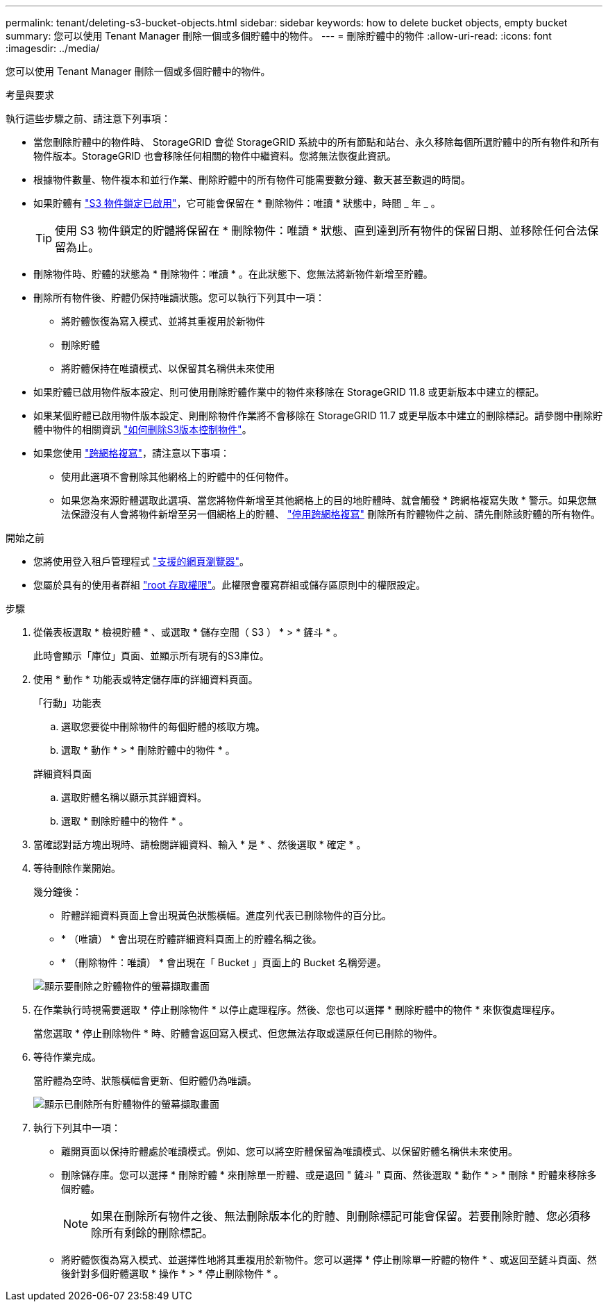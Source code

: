 ---
permalink: tenant/deleting-s3-bucket-objects.html 
sidebar: sidebar 
keywords: how to delete bucket objects, empty bucket 
summary: 您可以使用 Tenant Manager 刪除一個或多個貯體中的物件。 
---
= 刪除貯體中的物件
:allow-uri-read: 
:icons: font
:imagesdir: ../media/


[role="lead"]
您可以使用 Tenant Manager 刪除一個或多個貯體中的物件。

.考量與要求
執行這些步驟之前、請注意下列事項：

* 當您刪除貯體中的物件時、 StorageGRID 會從 StorageGRID 系統中的所有節點和站台、永久移除每個所選貯體中的所有物件和所有物件版本。StorageGRID 也會移除任何相關的物件中繼資料。您將無法恢復此資訊。
* 根據物件數量、物件複本和並行作業、刪除貯體中的所有物件可能需要數分鐘、數天甚至數週的時間。
* 如果貯體有 link:using-s3-object-lock.html["S3 物件鎖定已啟用"]，它可能會保留在 * 刪除物件：唯讀 * 狀態中，時間 _ 年 _ 。
+

TIP: 使用 S3 物件鎖定的貯體將保留在 * 刪除物件：唯讀 * 狀態、直到達到所有物件的保留日期、並移除任何合法保留為止。

* 刪除物件時、貯體的狀態為 * 刪除物件：唯讀 * 。在此狀態下、您無法將新物件新增至貯體。
* 刪除所有物件後、貯體仍保持唯讀狀態。您可以執行下列其中一項：
+
** 將貯體恢復為寫入模式、並將其重複用於新物件
** 刪除貯體
** 將貯體保持在唯讀模式、以保留其名稱供未來使用


* 如果貯體已啟用物件版本設定、則可使用刪除貯體作業中的物件來移除在 StorageGRID 11.8 或更新版本中建立的標記。
* 如果某個貯體已啟用物件版本設定、則刪除物件作業將不會移除在 StorageGRID 11.7 或更早版本中建立的刪除標記。請參閱中刪除貯體中物件的相關資訊 link:../ilm/how-objects-are-deleted.html#delete-s3-versioned-objects["如何刪除S3版本控制物件"]。
* 如果您使用 link:grid-federation-manage-cross-grid-replication.html["跨網格複寫"]，請注意以下事項：
+
** 使用此選項不會刪除其他網格上的貯體中的任何物件。
** 如果您為來源貯體選取此選項、當您將物件新增至其他網格上的目的地貯體時、就會觸發 * 跨網格複寫失敗 * 警示。如果您無法保證沒有人會將物件新增至另一個網格上的貯體、 link:../tenant/grid-federation-manage-cross-grid-replication.html["停用跨網格複寫"] 刪除所有貯體物件之前、請先刪除該貯體的所有物件。




.開始之前
* 您將使用登入租戶管理程式 link:../admin/web-browser-requirements.html["支援的網頁瀏覽器"]。
* 您屬於具有的使用者群組 link:tenant-management-permissions.html["root 存取權限"]。此權限會覆寫群組或儲存區原則中的權限設定。


.步驟
. 從儀表板選取 * 檢視貯體 * 、或選取 * 儲存空間（ S3 ） * > * 鏟斗 * 。
+
此時會顯示「庫位」頁面、並顯示所有現有的S3庫位。

. 使用 * 動作 * 功能表或特定儲存庫的詳細資料頁面。
+
[role="tabbed-block"]
====
.「行動」功能表
--
.. 選取您要從中刪除物件的每個貯體的核取方塊。
.. 選取 * 動作 * > * 刪除貯體中的物件 * 。


--
.詳細資料頁面
--
.. 選取貯體名稱以顯示其詳細資料。
.. 選取 * 刪除貯體中的物件 * 。


--
====
. 當確認對話方塊出現時、請檢閱詳細資料、輸入 * 是 * 、然後選取 * 確定 * 。
. 等待刪除作業開始。
+
幾分鐘後：

+
** 貯體詳細資料頁面上會出現黃色狀態橫幅。進度列代表已刪除物件的百分比。
** * （唯讀） * 會出現在貯體詳細資料頁面上的貯體名稱之後。
** * （刪除物件：唯讀） * 會出現在「 Bucket 」頁面上的 Bucket 名稱旁邊。


+
image::../media/delete-bucket-objects-in-progress.png[顯示要刪除之貯體物件的螢幕擷取畫面]

. 在作業執行時視需要選取 * 停止刪除物件 * 以停止處理程序。然後、您也可以選擇 * 刪除貯體中的物件 * 來恢復處理程序。
+
當您選取 * 停止刪除物件 * 時、貯體會返回寫入模式、但您無法存取或還原任何已刪除的物件。

. 等待作業完成。
+
當貯體為空時、狀態橫幅會更新、但貯體仍為唯讀。

+
image::../media/delete-bucket-objects-complete.png[顯示已刪除所有貯體物件的螢幕擷取畫面]

. 執行下列其中一項：
+
** 離開頁面以保持貯體處於唯讀模式。例如、您可以將空貯體保留為唯讀模式、以保留貯體名稱供未來使用。
** 刪除儲存庫。您可以選擇 * 刪除貯體 * 來刪除單一貯體、或是退回 " 鏟斗 " 頁面、然後選取 * 動作 * > * 刪除 * 貯體來移除多個貯體。
+

NOTE: 如果在刪除所有物件之後、無法刪除版本化的貯體、則刪除標記可能會保留。若要刪除貯體、您必須移除所有剩餘的刪除標記。

** 將貯體恢復為寫入模式、並選擇性地將其重複用於新物件。您可以選擇 * 停止刪除單一貯體的物件 * 、或返回至鏟斗頁面、然後針對多個貯體選取 * 操作 * > * 停止刪除物件 * 。



